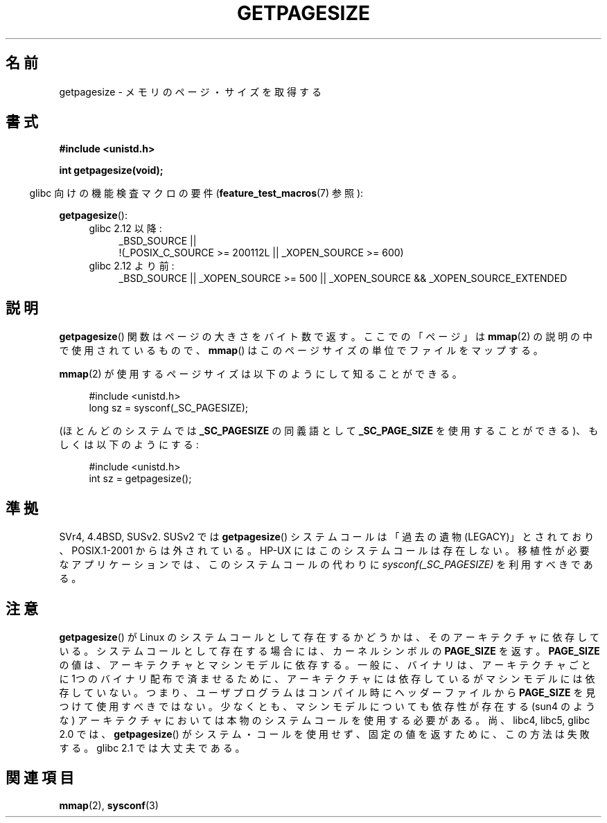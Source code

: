 .\" Copyright (C) 2001 Andries Brouwer <aeb@cwi.nl>
.\"
.\" Permission is granted to make and distribute verbatim copies of this
.\" manual provided the copyright notice and this permission notice are
.\" preserved on all copies.
.\"
.\" Permission is granted to copy and distribute modified versions of this
.\" manual under the conditions for verbatim copying, provided that the
.\" entire resulting derived work is distributed under the terms of a
.\" permission notice identical to this one.
.\"
.\" Since the Linux kernel and libraries are constantly changing, this
.\" manual page may be incorrect or out-of-date.  The author(s) assume no
.\" responsibility for errors or omissions, or for damages resulting from
.\" the use of the information contained herein.  The author(s) may not
.\" have taken the same level of care in the production of this manual,
.\" which is licensed free of charge, as they might when working
.\" professionally.
.\"
.\" Formatted or processed versions of this manual, if unaccompanied by
.\" the source, must acknowledge the copyright and authors of this work.
.\"
.\" Japanese Version Copyright (c) 1997 HANATAKA Shinya
.\"         all rights reserved.
.\" Translated 2002-04-14, HANATAKA Shinya <hanataka@abyss.rim.or.jp>
.\" Updated 2003-07-03, Akihiro Motoki <amotoki@dd.iij4u.or.jp>
.\" Updated 2007-01-07, Akihiro MOTOKI, catch up to LDP v2.43
.\"
.\"WORD:	page			ページ
.\"WORD:	legacy			過去の遺物
.\"
.TH GETPAGESIZE 2 2010-09-20 "Linux" "Linux Programmer's Manual"
.SH 名前
getpagesize \- メモリのページ・サイズを取得する
.SH 書式
.B #include <unistd.h>
.sp
.B int getpagesize(void);
.sp
.in -4n
glibc 向けの機能検査マクロの要件
.RB ( feature_test_macros (7)
参照):
.in
.sp
.BR getpagesize ():
.ad l
.RS 4
.PD 0
.TP 4
glibc 2.12 以降:
.nf
_BSD_SOURCE ||
    !(_POSIX_C_SOURCE\ >=\ 200112L || _XOPEN_SOURCE\ >=\ 600)
.fi
.TP 4
glibc 2.12 より前:
_BSD_SOURCE || _XOPEN_SOURCE\ >=\ 500 ||
_XOPEN_SOURCE\ &&\ _XOPEN_SOURCE_EXTENDED
.PD
.RE
.ad b
.SH 説明
.BR getpagesize ()
関数はページの大きさをバイト数で返す。ここでの「ページ」は
.BR mmap (2)
の説明の中で使用されているもので、
.BR mmap ()
はこのページサイズの単位でファイルをマップする。

.BR mmap (2)
が使用するページサイズは以下のようにして知ることができる。

.in +4n
.nf
#include <unistd.h>
long sz = sysconf(_SC_PAGESIZE);
.fi
.in

(ほとんどのシステムでは
.B _SC_PAGESIZE
の同義語として
.B _SC_PAGE_SIZE
を使用することができる)、もしくは以下のようにする:

.in +4n
.nf
#include <unistd.h>
int sz = getpagesize();
.fi
.in
.\" .SH 歴史
.\" このシステムコールは 4.2BSD で初めて登場した。
.SH 準拠
SVr4, 4.4BSD, SUSv2.
SUSv2 では
.BR getpagesize ()
システムコールは「過去の遺物 (LEGACY)」とされており、
POSIX.1-2001 からは外されている。
HP-UX にはこのシステムコールは存在しない。
移植性が必要なアプリケーションでは、このシステムコールの代わりに
.I sysconf(_SC_PAGESIZE)
を利用すべきである。
.SH 注意
.BR getpagesize ()
が Linux のシステムコールとして存在するかどうかは、そのアーキテクチャに
依存している。
システムコールとして存在する場合には、カーネルシンボルの
.B PAGE_SIZE
を返す。
.B PAGE_SIZE
の値は、アーキテクチャとマシンモデルに依存する。
一般に、バイナリは、アーキテクチャごとに1つのバイナリ配布で済ませるために、
アーキテクチャには依存しているがマシンモデルには依存していない。
つまり、ユーザプログラムはコンパイル時にヘッダーファイルから
.B PAGE_SIZE
を見つけて使用すべきではない。
少なくとも、マシンモデルについても依存性が存在する (sun4 のような)
アーキテクチャにおいては本物のシステムコールを使用する必要がある。
尚、 libc4, libc5, glibc 2.0 では、
.BR getpagesize ()
がシステム・コールを使用せず、固定の値を返すために、この方法は
失敗する。glibc 2.1 では大丈夫である。
.SH 関連項目
.BR mmap (2),
.BR sysconf (3)
